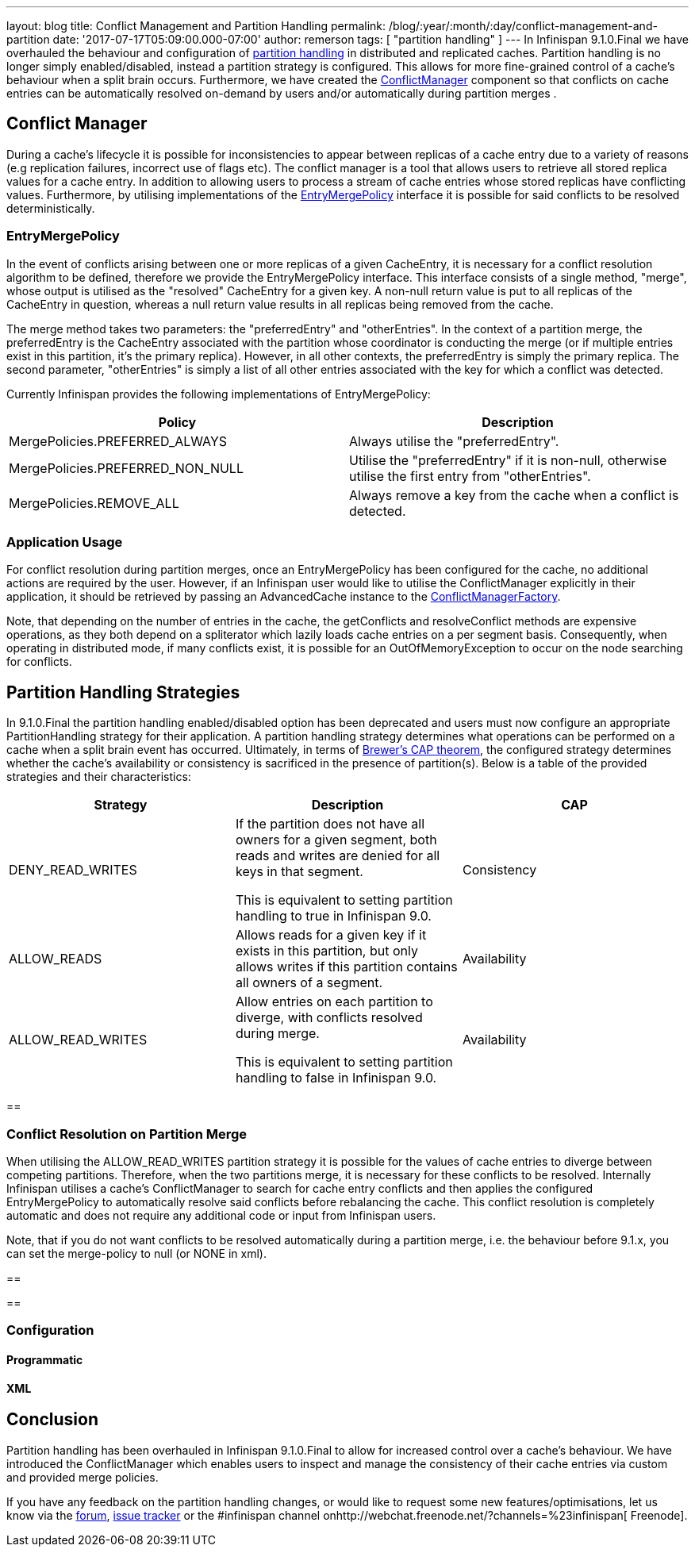 ---
layout: blog
title: Conflict Management and Partition Handling
permalink: /blog/:year/:month/:day/conflict-management-and-partition
date: '2017-07-17T05:09:00.000-07:00'
author: remerson
tags: [ "partition handling" ]
---
In Infinispan 9.1.0.Final we have overhauled the behaviour and
configuration
of  https://infinispan.org/docs/stable/user_guide/user_guide.html#partition_handling[partition
handling] in distributed and replicated caches.  Partition handling is
no longer simply enabled/disabled, instead a partition strategy is
configured. This allows for more fine-grained control of a cache's
behaviour when a split brain occurs. Furthermore, we have created
the https://docs.jboss.org/infinispan/9.1/apidocs/org/infinispan/conflict/ConflictManager.html[ConflictManager] component
so that conflicts on cache entries can be automatically resolved
on-demand by users and/or automatically during partition merges .



== Conflict Manager


During a cache's lifecycle it is possible for inconsistencies to appear
between replicas of a cache entry  due to a variety of reasons (e.g
replication failures, incorrect use of flags etc).  The conflict manager
is a tool that allows users to retrieve all stored replica values for a
cache entry. In addition to allowing users to process a stream of cache
entries whose stored replicas have conflicting values. Furthermore, by
utilising implementations of the
https://docs.jboss.org/infinispan/9.1/apidocs/org/infinispan/conflict/EntryMergePolicy.html[EntryMergePolicy]
interface it is possible for said conflicts to be resolved
deterministically.

=== EntryMergePolicy

In the event of conflicts arising between one or more replicas of a
given CacheEntry, it is necessary for a conflict resolution algorithm to
be defined, therefore we provide the EntryMergePolicy interface. This
interface consists of a single method, "merge", whose output is utilised
as the "resolved" CacheEntry for a given key. A non-null return value is
put to all replicas of the CacheEntry in question, whereas a null return
value results in all replicas being removed from the cache.



The merge method takes two parameters: the "preferredEntry" and
"otherEntries". In the context of a partition merge, the preferredEntry
is the CacheEntry associated with the partition whose coordinator is
conducting the merge (or if multiple entries exist in this partition,
it’s the primary replica). However, in all other contexts, the
preferredEntry is simply the primary replica. The second parameter,
"otherEntries" is simply a list of all other entries associated with the
key for which a conflict was detected.



Currently Infinispan provides the following implementations of
EntryMergePolicy:





[cols=", ",options="header" ]
|=======================================================================
|Policy |Description
|MergePolicies.PREFERRED_ALWAYS |Always utilise the "preferredEntry".

|MergePolicies.PREFERRED_NON_NULL |Utilise the "preferredEntry" if it is
non-null, otherwise utilise the first entry from "otherEntries".

|MergePolicies.REMOVE_ALL |Always remove a key from the cache when a
conflict is detected.
|=======================================================================



=== Application Usage



For conflict resolution during partition merges, once an
EntryMergePolicy has been configured for the cache, no additional
actions are required by the user.  However, if an Infinispan user would
like to utilise the ConflictManager explicitly in their application, it
should be retrieved by passing an AdvancedCache instance to the
https://docs.jboss.org/infinispan/9.1/apidocs/org/infinispan/conflict/ConflictManagerFactory.html[ConflictManagerFactory].



Note, that depending on the number of entries in the cache, the
getConflicts and resolveConflict methods are expensive operations, as
they both depend on a spliterator which lazily loads cache entries on a
per segment basis. Consequently, when operating in distributed mode, if
many conflicts exist, it is possible for an OutOfMemoryException to
occur on the node searching for conflicts.

== Partition Handling Strategies



In 9.1.0.Final the partition handling enabled/disabled option has been
deprecated and users must now configure an appropriate PartitionHandling
strategy for their application. A partition handling strategy determines
what operations can be performed on a cache when a split brain event has
occurred. Ultimately, in terms of
http://en.wikipedia.org/wiki/CAP_theorem[Brewer’s CAP theorem], the
configured strategy determines whether the cache's availability or
consistency is sacrificed in the presence of partition(s). Below is a
table of the provided strategies and their characteristics:




[cols=",,",options="header" ]
|=======================================================================
|Strategy |Description |CAP
|DENY_READ_WRITES |If the partition does not have all owners for a given
segment, both reads and writes are denied for all keys in that
segment.

This is equivalent to setting partition handling to true in Infinispan
9.0. |Consistency

|ALLOW_READS |Allows reads for a given key if it exists in this
partition, but only allows writes if this partition contains all owners
of a segment. |Availability

|ALLOW_READ_WRITES |Allow entries on each partition to diverge, with
conflicts resolved during merge.

This is equivalent to setting partition handling to false in Infinispan
9.0. |Availability
|=======================================================================



== 

=== Conflict Resolution on Partition Merge


When utilising the ALLOW_READ_WRITES partition strategy it is possible
for the values of cache entries to diverge between competing partitions.
Therefore, when the two partitions merge, it is necessary for these
conflicts to be resolved. Internally Infinispan utilises a cache's
ConflictManager to search for cache entry conflicts and then applies the
configured EntryMergePolicy to automatically resolve said conflicts
before rebalancing the cache. This conflict resolution is completely
automatic and does not require any additional code or input from
Infinispan users.



Note, that if you do not want conflicts to be resolved automatically
during a partition merge, i.e. the behaviour before 9.1.x, you can set
the merge-policy to null (or NONE in xml).

== 

== 



=== Configuration


==== Programmatic





==== XML







== Conclusion



Partition handling has been overhauled in Infinispan 9.1.0.Final to
allow for increased control over a cache's behaviour. We have introduced
the ConflictManager which enables users to inspect and manage the
consistency of their cache entries via custom and provided merge
policies.


If you have any feedback on the partition handling changes, or would
like to request some new features/optimisations, let us know via
the https://developer.jboss.org/en/infinispan/content[forum], https://issues.jboss.org/projects/ISPN[issue
tracker] or the #infinispan channel
onhttp://webchat.freenode.net/?channels=%23infinispan[ Freenode].

